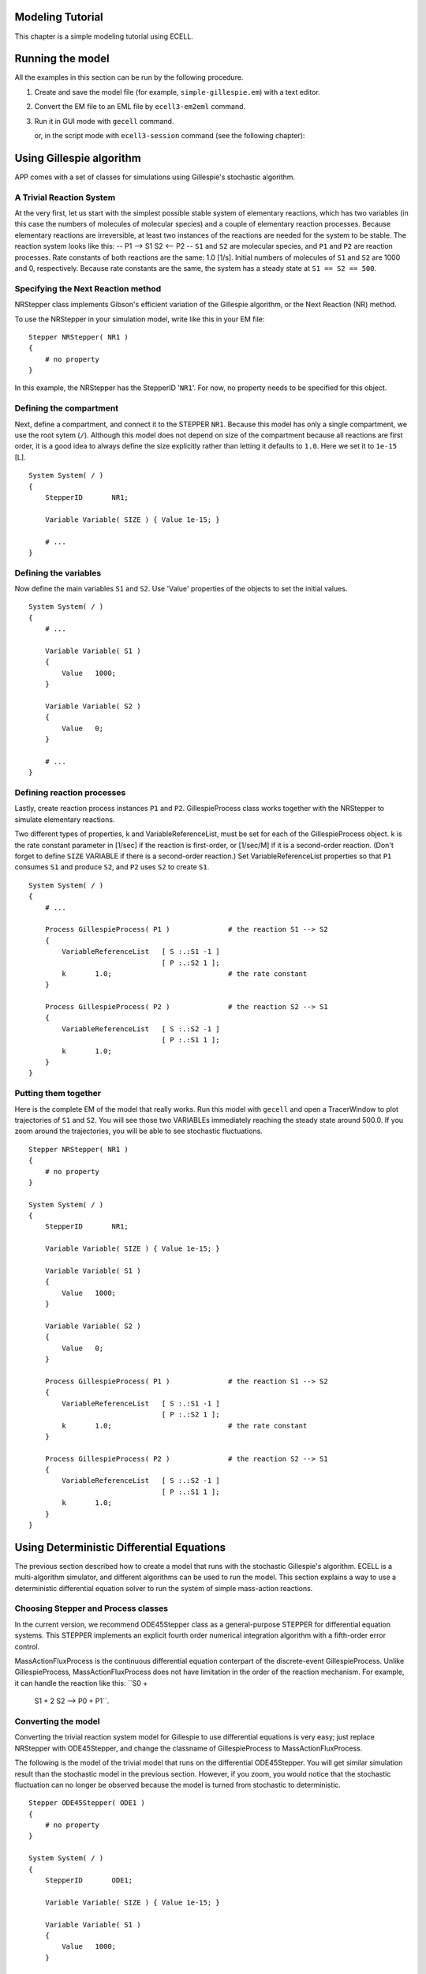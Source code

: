 Modeling Tutorial
=================

This chapter is a simple modeling tutorial using ECELL.

Running the model
=================

All the examples in this section can be run by the following procedure.

1. Create and save the model file (for example, ``simple-gillespie.em``)
   with a text editor.

2. Convert the EM file to an EML file by ``ecell3-em2eml`` command.

   ::

        

3. Run it in GUI mode with ``gecell`` command.

   ::

        

   or, in the script mode with ``ecell3-session`` command (see the
   following chapter):

   ::

        

Using Gillespie algorithm
=========================

APP comes with a set of classes for simulations using Gillespie's
stochastic algorithm.

A Trivial Reaction System
-------------------------

At the very first, let us start with the simplest possible stable system
of elementary reactions, which has two variables (in this case the
numbers of molecules of molecular species) and a couple of elementary
reaction processes. Because elementary reactions are irreversible, at
least two instances of the reactions are needed for the system to be
stable. The reaction system looks like this: -- P1 --> S1 S2 <-- P2 --
``S1`` and ``S2`` are molecular species, and ``P1`` and ``P2`` are
reaction processes. Rate constants of both reactions are the same: 1.0
[1/s]. Initial numbers of molecules of ``S1`` and ``S2`` are 1000 and 0,
respectively. Because rate constants are the same, the system has a
steady state at ``S1 == S2 == 500``.

Specifying the Next Reaction method
-----------------------------------

NRStepper class implements Gibson's efficient variation of the Gillespie
algorithm, or the Next Reaction (NR) method.

To use the NRStepper in your simulation model, write like this in your
EM file:

::

    Stepper NRStepper( NR1 )
    {
        # no property
    }

In this example, the NRStepper has the StepperID '``NR1``\ '. For now,
no property needs to be specified for this object.

Defining the compartment
------------------------

Next, define a compartment, and connect it to the STEPPER ``NR1``.
Because this model has only a single compartment, we use the root sytem
(``/``). Although this model does not depend on size of the compartment
because all reactions are first order, it is a good idea to always
define the size explicitly rather than letting it defaults to ``1.0``.
Here we set it to ``1e-15`` [L].

::

    System System( / )
    {
        StepperID       NR1;

        Variable Variable( SIZE ) { Value 1e-15; }

        # ...
    }

Defining the variables
----------------------

Now define the main variables ``S1`` and ``S2``. Use 'Value' properties
of the objects to set the initial values.

::

    System System( / )
    {
        # ...

        Variable Variable( S1 )
        {
            Value   1000;
        }
            
        Variable Variable( S2 )
        {
            Value   0;
        }
            
        # ...
    }

Defining reaction processes
---------------------------

Lastly, create reaction process instances ``P1`` and ``P2``.
GillespieProcess class works together with the NRStepper to simulate
elementary reactions.

Two different types of properties, k and VariableReferenceList, must be
set for each of the GillespieProcess object. k is the rate constant
parameter in [1/sec] if the reaction is first-order, or [1/sec/M] if it
is a second-order reaction. (Don't forget to define ``SIZE`` VARIABLE if
there is a second-order reaction.) Set VariableReferenceList properties
so that ``P1`` consumes ``S1`` and produce ``S2``, and ``P2`` uses
``S2`` to create ``S1``.

::

    System System( / )
    {
        # ...

        Process GillespieProcess( P1 )              # the reaction S1 --> S2
        {
            VariableReferenceList   [ S :.:S1 -1 ]
                                    [ P :.:S2 1 ];
            k       1.0;                            # the rate constant
        }

        Process GillespieProcess( P2 )              # the reaction S2 --> S1
        {
            VariableReferenceList   [ S :.:S2 -1 ]
                                    [ P :.:S1 1 ];
            k       1.0;
        }
    }

Putting them together
---------------------

Here is the complete EM of the model that really works. Run this model
with ``gecell`` and open a TracerWindow to plot trajectories of ``S1``
and ``S2``. You will see those two VARIABLEs immediately reaching the
steady state around 500.0. If you zoom around the trajectories, you will
be able to see stochastic fluctuations.

::

    Stepper NRStepper( NR1 )
    {
        # no property
    }

    System System( / )
    {
        StepperID       NR1;

        Variable Variable( SIZE ) { Value 1e-15; }

        Variable Variable( S1 )
        {
            Value   1000;
        }
            
        Variable Variable( S2 )
        {
            Value   0;
        }
            
        Process GillespieProcess( P1 )              # the reaction S1 --> S2
        {
            VariableReferenceList   [ S :.:S1 -1 ]
                                    [ P :.:S2 1 ];
            k       1.0;                            # the rate constant
        }

        Process GillespieProcess( P2 )              # the reaction S2 --> S1
        {
            VariableReferenceList   [ S :.:S2 -1 ]
                                    [ P :.:S1 1 ];
            k       1.0;
        }
    }

Using Deterministic Differential Equations
==========================================

The previous section described how to create a model that runs with the
stochastic Gillespie's algorithm. ECELL is a multi-algorithm simulator,
and different algorithms can be used to run the model. This section
explains a way to use a deterministic differential equation solver to
run the system of simple mass-action reactions.

Choosing Stepper and Process classes
------------------------------------

In the current version, we recommend ODE45Stepper class as a
general-purpose STEPPER for differential equation systems. This STEPPER
implements an explicit fourth order numerical integration algorithm with
a fifth-order error control.

MassActionFluxProcess is the continuous differential equation conterpart
of the discrete-event GillespieProcess. Unlike GillespieProcess,
MassActionFluxProcess does not have limitation in the order of the
reaction mechanism. For example, it can handle the reaction like this:
``S0 +
         S1 + 2 S2 --> P0 + P1``.

Converting the model
--------------------

Converting the trivial reaction system model for Gillespie to use
differential equations is very easy; just replace NRStepper with
ODE45Stepper, and change the classname of GillespieProcess to
MassActionFluxProcess.

The following is the model of the trivial model that runs on the
differential ODE45Stepper. You will get similar simulation result than
the stochastic model in the previous section. However, if you zoom, you
would notice that the stochastic fluctuation can no longer be observed
because the model is turned from stochastic to deterministic.

::

    Stepper ODE45Stepper( ODE1 )
    {
        # no property
    }

    System System( / )
    {
        StepperID       ODE1;

        Variable Variable( SIZE ) { Value 1e-15; }

        Variable Variable( S1 )
        {
            Value   1000;
        }
            
        Variable Variable( S2 )
        {
            Value   0;
        }
            
        Process MassActionFluxProcess( P1 )
        {
            VariableReferenceList   [ S0 :.:S1 -1 ]
                                    [ P0 :.:S2 1 ];
            k       1.0;
        }

        Process MassActionFluxProcess( P2 )
        {
            VariableReferenceList   [ S0 :.:S2 -1 ]
                                    [ P0 :.:S1 1 ];
            k       1.0;
        }
    }

Making the Model Switchable Between Algorithms
==============================================

Fortunately, at least as far as the model has only elementary reactions,
switching between these stochastic and deterministic algorithms is just
to switch between NRStepper/GillespieProcess pair and
ODE45Stepper/MassActionFluxProcess pair of classnames. Both PROCESS
classes takes the same property 'k' with the same unit.

Some use of EMPY macros makes the model generic. In the following
example, setting the PYTHON variable ``TYPE`` to ``ODE`` makes it run in
deterministic differential equation mode, and setting ``TYPE`` to ``NR``
turns it stochastic.

::

    @{ALGORITHM='ODE'}

    @{
    if ALGORITHM == 'ODE':
        STEPPER='ODE45Stepper'
        PROCESS='MassActionFluxProcess'
    elif ALGORITHM == 'NR':
        STEPPER='NRStepper'
        PROCESS='GillespieProcess'
    else:
        raise 'unknown algorithm: %s' % ALGORITHM
    }

    Stepper @(STEPPER)( STEPPER1 )
    {
        # no property
    }

    System System( / )
    {
        StepperID       STEPPER1;

        Variable Variable( SIZE ) { Value 1e-15; }

        Variable Variable( S1 )
        {
            Value   1000;
        }
            
        Variable Variable( S2 )
        {
            Value   0;
        }
            
        Process @(PROCESS)( P1 )
        {
            VariableReferenceList   [ S0 :.:S1 -1 ]
                                    [ P0 :.:S2 1 ];
            k       1.0;
        }

        Process @(PROCESS)( P2 )
        {
            VariableReferenceList   [ S0 :.:S2 -1 ]
                                    [ P0 :.:S1 1 ];
            k       1.0;
        }
    }

A Simple Deterministic / Stochastic Composite Simulation
========================================================

ECELL can drive a model with multiple STEPPER objects. Each STEPPER can
implement different simulation algorithms, and have different time
scales. This framework of multi-algorithm, multi-timescale simulation is
quite generic, and virtually any combination of any number of different
types of sub-models is possible. This section exemplifies a tiny model
of coupled ODE and Gillespie reactions.

A tiny multi-timescale reactions model
--------------------------------------

Consider this tiny model of four VARIABLEs and six reaction PROCESSes:
-- P1 --> -- P4 --> S1 S2 -- P3 --> S3 S4 ^ <-- P2 -- <-- P5 -- \| \| \|
\\ \_\_\_\_\_\_\_\_\_\_\_\_\_\_\_ P6
\_\_\_\_\_\_\_\_\_\_\_\_\_\_\_\_\_\_\_\_/ Although it may look
complicated at first glance, this system consists of two instances of
the 'trivial' system we have modeled in the previous sections coupled
together: Sub-model 1: -- P1 --> S1 S2 <-- P2 -- and Sub-model 2: -- P4
--> S3 S4 <-- P5 -- These two sub-models are in turn coupled by reaction
processes ``P3`` and ``P6``. Because time scales of ``P3`` and ``P6``
are determined by ``S2`` and ``S4``, respectively, ``P3`` belongs to the
sub-model 1, and ``P6`` is a part of the sub-model 2. Sub-model 1: S2 --
P3 --> S3 S1 <-- P6 --> S4 :Sub-model 2 Rate constants of the main
reactions, ``P1``, ``P2``, ``P4``, and ``P5`` are the same as the
previous model: ``1.0`` [1/sec]. But the 'bridging' reactions are slower
than the main reactions: ``1e-1`` for ``P3`` and ``1e-3`` for ``P6``.
Consequently, sub-models 1 and 2 would have approximately
``1e-1 / 1e-3 == 1e-2`` times different steady-state levels. Because the
rate constants of the main reactions are the same, this implies time
scale of both sub-models are different.

Writing model file
------------------

The following code implements the multi-time scale model. The first two
lines specify algorithms to use for those two parts of the model.
``ALGORITHM1`` variable specifies the algorithm to use for the sub-model
1, and ``ALGORITHM2`` is for the sub-model 2. Values of these variables
can either be ``'NR'`` or ``'ODE'``.

For example, to try pure-stochastic simulation, set these variables like
this:

::

    @{ALGORITHM1='NR'}
    @{ALGORITHM2='NR'}

Setting ``ALGORITHM1`` to ``'NR'`` and ``ALGORITHM2`` to ``'ODE`` would
be an ideal configuration. This runs a magnitude faster than the
pure-stochastic configuration.

::

    @{ALGORITHM1='NR'}
    @{ALGORITHM2='ODE'}

Also try pure-deterministic run.

::

    @{ALGORITHM1='ODE'}
    @{ALGORITHM2='ODE'}

In this particular model, this configuration runs very fast because the
system easily reaches the steady-state and stiffness of the model is
low. However, this does not necessary mean pure-ODE is always the
fastest. Under some situations NR/ODE composite simulation exceeds both
pure-stochastic and pure-deterministic (reference?).

::

    @{ALGORITHM1= ['NR' or 'ODE']}
    @{ALGORITHM2= ['NR' or 'ODE']}


    # a function to give appropriate class names.
    @{
    def getClassNamesByAlgorithm( anAlgorithm ):
        if anAlgorithm == 'ODE':
            return 'ODE45Stepper', 'MassActionFluxProcess'
        elif anAlgorithm == 'NR':
            return 'NRStepper', 'GillespieProcess'
        else:
            raise 'unknown algorithm: %s' % ALGORITHM1
    }

    # get classnames
    @{
    STEPPER1, PROCESS1 = getClassNamesByAlgorithm( ALGORITHM1 )
    STEPPER2, PROCESS2 = getClassNamesByAlgorithm( ALGORITHM2 )
    }

    # create appropriate steppers.
    # stepper ids are the same as the ALGORITHM.
    @('Stepper %s ( %s ) {}' % ( STEPPER1, ALGORITHM1 ))

    # if we have two different algorithms, one more stepper is needed.
    @(ALGORITHM1 != ALGORITHM2 ? 'Stepper %s( %s ) {}' % ( STEPPER2, ALGORITHM2 ))



    System CompartmentSystem( / )
    {
        StepperID   @(ALGORITHM1);
        
        Variable Variable( SIZE ) { Value 1e-15; }

        Variable Variable( S1 )
        {
            Value   1000;
        }
        
        Variable Variable( S2 )
        {
            Value   0;
        }
        
        Variable Variable( S3 )
        {
            Value   1000000;
        }
        
        Variable Variable( S4 )
        {
            Value   0;
        }


        Process @(PROCESS1)( P1 )
        {
            VariableReferenceList   [ S0 :.:S1 -1 ] [ P0 :.:S2 1 ];
            k       1.0;
        }

        Process @(PROCESS1)( P2 )
        {
            VariableReferenceList   [ S0 :.:S2 -1 ] [ P0 :.:S1 1 ];
            k       1.0;
        }

        Process @(PROCESS1)( P3 )
        {
            VariableReferenceList   [ S0 :.:S2 -1 ] [ P0 :.:S3 1 ];
            k       1e-1;
        }

        Process @(PROCESS2)( P4 )
        {
            StepperID @(ALGORITHM2);

            VariableReferenceList   [ S0 :.:S3 -1 ] [ P0 :.:S4 1 ];
            k       1.0;
        }

        Process @(PROCESS2)( P5 )
        {
            StepperID @(ALGORITHM2);

            VariableReferenceList   [ S0 :.:S4 -1 ] [ P0 :.:S3 1 ];
            k       1.0;
        }

        Process @(PROCESS2)( P6 )
        {
            StepperID @(ALGORITHM2);

            VariableReferenceList   [ S0 :.:S4 -1 ] [ P0 :.:S1 1 ];
            k       1e-4;
        }
        
    }

Custom equations
================

Complex flux rate equations
---------------------------

The simplest way to script custom rate equations is to use
ExpressionFluxProcess. Here is an example taken from the Drosophila
sample model which you can find under
``${datadir}/doc/ecell/samples/Drosophila``  [1]_ In this expression,
Size \* N\_A of the supersystem of the PROCESS is used to keep the unit
of the expression [ num / second ].

::

    Process ExpressionFluxProcess( R_toy1 )
    {
        vs      0.76;
        KI      1;
        Expression "(vs*KI) / (KI + C0.MolarConc ^ 3) 
                                           * self.getSuperSystem().SizeN_A";

        VariableReferenceList   [ P0 :.:M 1 ] [ C0 :.:Pn 0 ];
    }

FIXME: some more examples

Algebraic equations
-------------------

Use of ExpressionAlgebraicProcess is the easiest method to describe
algebraic equations.

Be careful about the coefficients of the VARIABLEREFERENCEs. (Usually
just set unities.)

FIXME: some more examples here

Other Modeling Schemes
======================

Discrete events
---------------

.. [1]
   ``${datadir}`` refers to the directory either given to ``--datadir``
   option of ``configure`` script or ``${prefix}/share``. On Windows,
   ``${prefix}`` would be the directory to which the application is
   installted.
